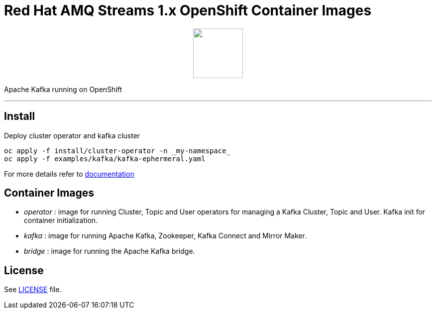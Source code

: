 # Red Hat AMQ Streams 1.x OpenShift Container Images

++++
<p align="center">
  <img width="100" height="100" src="logo.png?raw=true"/>
</p>
++++

Apache Kafka running on OpenShift

'''

## Install

Deploy cluster operator and kafka cluster

----
oc apply -f install/cluster-operator -n _my-namespace_
oc apply -f examples/kafka/kafka-ephermeral.yaml
----

For more details refer to https://access.redhat.com/documentation/en-us/red_hat_amq_streams/1.0/[documentation]

## Container Images

* _operator_ : image for running Cluster, Topic and User operators for managing a Kafka Cluster, Topic and User. Kafka init for container initialization.
* _kafka_ : image for running Apache Kafka, Zookeeper, Kafka Connect and Mirror Maker.
* _bridge_ : image for running the Apache Kafka bridge.

## License

See link:LICENSE[LICENSE] file.
